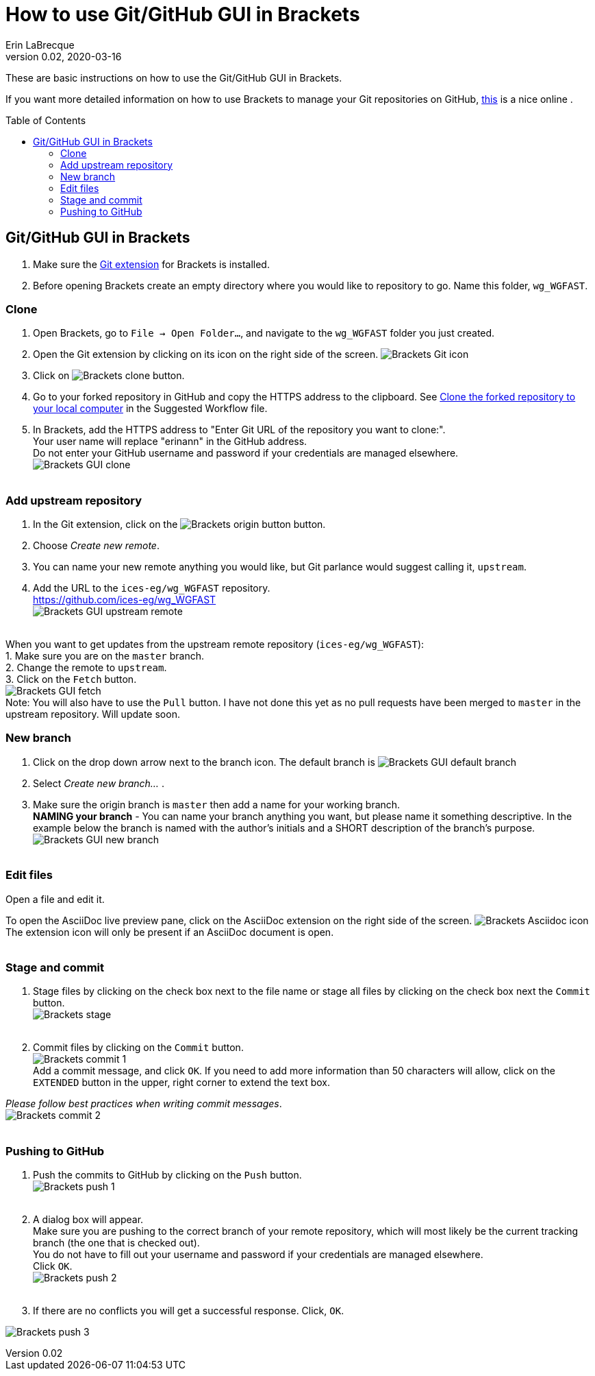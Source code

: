 = How to use Git/GitHub GUI in Brackets
Erin LaBrecque
:revnumber: 0.02
:revdate: 2020-03-16
:imagesdir: images\
:toc: preamble
:toclevels: 4
ifdef::env-github[]
:tip-caption: :bulb:
:note-caption: :information_source:
:important-caption: :heavy_exclamation_mark:
:caution-caption: :fire:
:warning-caption: :warning:
endif::[]


These are basic instructions on how to use the Git/GitHub GUI in Brackets.


If you want more detailed information on how to use Brackets to manage your Git repositories on GitHub, http://practicalseries.com/1002-vcs/index.html#js--000000[this] is a nice online .

== Git/GitHub GUI in Brackets
1. Make sure the https://github.com/brackets-userland/brackets-git[Git extension] for Brackets is installed. +
2. Before opening Brackets create an empty directory where you would like to repository to go. Name this folder, `wg_WGFAST`.

=== Clone
1. Open Brackets, go to `File -> Open Folder...`, and navigate to the `wg_WGFAST` folder you just created. +
2. Open the Git extension by clicking on its icon on the right side of the screen. image:Brackets_Git_icon.png[] +
3. Click on image:Brackets_clone_button.png[]. +
4. Go to your forked repository in GitHub and copy the HTTPS address to the clipboard. See <<2_suggested_workflow.adoc#Clone the forked repository to your local computer,Clone the forked repository to your local computer>> in the Suggested Workflow file. +
5. In Brackets, add the HTTPS address to "Enter Git URL of the repository you want to clone:". +
Your user name will replace "erinann" in the GitHub address. +
Do not enter your GitHub username and password if your credentials are managed elsewhere. +
image:Brackets_GUI_clone.png[] +
{empty} +

=== Add upstream repository
1. In the Git extension, click on the image:Brackets_origin_button.png[] button. +
2. Choose _Create new remote_. +
3. You can name your new remote anything you would like, but Git parlance would suggest calling it, `upstream`. +
4. Add the URL to the `ices-eg/wg_WGFAST` repository. +
https://github.com/ices-eg/wg_WGFAST +
image:Brackets_GUI_upstream_remote.png[] +
{empty} +

When you want to get updates from the upstream remote repository (`ices-eg/wg_WGFAST`): +
1. Make sure you are on the `master` branch. +
2. Change the remote to `upstream`. +
3. Click on the `Fetch` button. +
image:Brackets_GUI_fetch.png[] +
Note: You will also have to use the `Pull` button. I have not done this yet as no pull requests have been merged to `master` in the upstream repository. Will update soon.
{empty} +

=== New branch
1. Click on the drop down arrow next to the branch icon. The default branch is image:Brackets_GUI_default_branch.png[] +
2. Select _Create new branch..._ . +
3. Make sure the origin branch is `master` then add a name for your working branch. +
*NAMING your branch* - You can name your branch anything you want, but please name it something descriptive. In the example below the branch is named with the author's initials and a SHORT description of the branch's purpose. +
image:Brackets_GUI_new_branch.png[] +
{empty} +

=== Edit files
Open a file and edit it. +

To open the AsciiDoc live preview pane, click on the AsciiDoc extension on the right side of the screen. image:Brackets_Asciidoc_icon.png[] +
The extension icon will only be present if an AsciiDoc document is open. +
{empty} +

=== Stage and commit
1. Stage files by clicking on the check box next to the file name or stage all files by clicking on the check box next the `Commit` button. +
image:Brackets_stage.png[] +
{empty} +

2. Commit files by clicking on the `Commit` button. +
image:Brackets_commit_1.png[] +
  Add a commit message, and click `OK`. If you need to add more information than 50 characters will allow, click on the `EXTENDED` button in the upper, right corner to extend the text box. +

_Please follow best practices when writing commit messages_. +
image:Brackets_commit_2.png[] +
{empty} +

=== Pushing to GitHub
1. Push the commits to GitHub by clicking on the `Push` button. +
image:Brackets_push_1.png[] +
{empty} +

2. A dialog box will appear. +
Make sure you are pushing to the correct branch of your remote repository, which will most likely be the current tracking branch (the one that is checked out). +
You do not have to fill out your username and password if your credentials are managed elsewhere. +
Click `OK`. +
image:Brackets_push_2.png[] +
{empty} +

3. If there are no conflicts you will get a successful response. Click, `OK`.

image:Brackets_push_3.png[]
